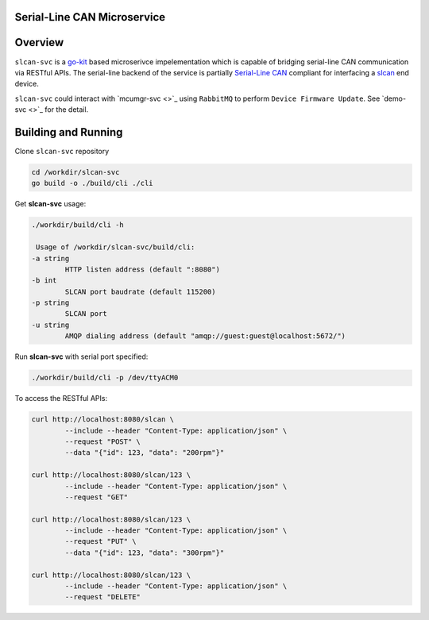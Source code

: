 Serial-Line CAN Microservice
############################

Overview
########

``slcan-svc`` is a `go-kit <https://github.com/go-kit/kit>`_ based microserivce impelementation
which is capable of bridging serial-line CAN communication via RESTful APIs. The serial-line
backend of the service is partially `Serial-Line CAN <https://github.com/torvalds/linux/blob/master/drivers/net/can/slcan/slcan-core.c>`_
compliant for interfacing a `slcan <https://github.com/jonathanyhliang/zephyr/tree/slcan/samples/subsys/canbus/slcan>`_ end device.

``slcan-svc`` could interact with `mcumgr-svc <>`_ using ``RabbitMQ`` to perform ``Device Firmware Update``. See `demo-svc <>`_ for the detail.

Building and Running
####################

Clone ``slcan-svc`` repository

.. code-block:: console

        cd /workdir/slcan-svc
        go build -o ./build/cli ./cli

Get **slcan-svc** usage:

.. code-block:: console

        ./workdir/build/cli -h

         Usage of /workdir/slcan-svc/build/cli:
        -a string
                HTTP listen address (default ":8080")
        -b int
                SLCAN port baudrate (default 115200)
        -p string
                SLCAN port
        -u string
                AMQP dialing address (default "amqp://guest:guest@localhost:5672/")


Run **slcan-svc** with serial port specified:

.. code-block:: console

       ./workdir/build/cli -p /dev/ttyACM0

To access the RESTful APIs:

.. code-block:: console

        curl http://localhost:8080/slcan \
                --include --header "Content-Type: application/json" \
                --request "POST" \
                --data "{"id": 123, "data": "200rpm"}"
        
        curl http://localhost:8080/slcan/123 \
                --include --header "Content-Type: application/json" \
                --request "GET"

        curl http://localhost:8080/slcan/123 \
                --include --header "Content-Type: application/json" \
                --request "PUT" \
                --data "{"id": 123, "data": "300rpm"}"
        
        curl http://localhost:8080/slcan/123 \
                --include --header "Content-Type: application/json" \
                --request "DELETE"

